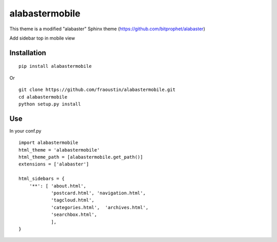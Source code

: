 alabastermobile
###############

This theme is a modified "alabaster" Sphinx theme (https://github.com/bitprophet/alabaster)

Add sidebar top in mobile view

Installation
------------

::

    pip install alabastermobile


Or

::

    git clone https://github.com/fraoustin/alabastermobile.git
    cd alabastermobile
    python setup.py install

Use
---

In your conf.py

::

    import alabastermobile
    html_theme = 'alabastermobile'
    html_theme_path = [alabastermobile.get_path()]
    extensions = ['alabaster']

    html_sidebars = {
        '**': [ 'about.html',
                'postcard.html', 'navigation.html',
                'tagcloud.html',
                'categories.html',  'archives.html',
                'searchbox.html',
                ],
    }
